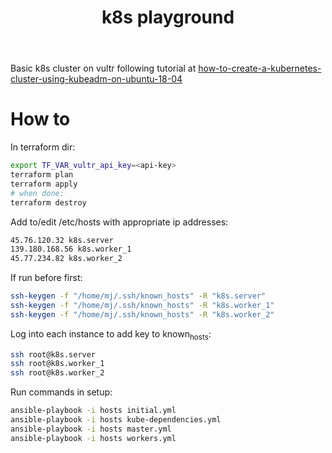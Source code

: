 #+TITLE: k8s playground

Basic k8s cluster on vultr following tutorial at [[https://www.digitalocean.com/community/tutorials/how-to-create-a-kubernetes-cluster-using-kubeadm-on-ubuntu-18-04][how-to-create-a-kubernetes-cluster-using-kubeadm-on-ubuntu-18-04]]


* How to

In terraform dir:

#+BEGIN_SRC sh
export TF_VAR_vultr_api_key=<api-key>
terraform plan
terraform apply
# when done:
terraform destroy
#+END_SRC

Add to/edit /etc/hosts with appropriate ip addresses:

#+BEGIN_SRC sh
45.76.120.32 k8s.server
139.180.168.56 k8s.worker_1
45.77.234.82 k8s.worker_2
#+END_SRC

If run before first:

#+BEGIN_SRC sh
ssh-keygen -f "/home/mj/.ssh/known_hosts" -R "k8s.server"
ssh-keygen -f "/home/mj/.ssh/known_hosts" -R "k8s.worker_1"
ssh-keygen -f "/home/mj/.ssh/known_hosts" -R "k8s.worker_2"
#+END_SRC

Log into each instance to add key to known_hosts:

#+BEGIN_SRC sh
ssh root@k8s.server
ssh root@k8s.worker_1
ssh root@k8s.worker_2
#+END_SRC

Run commands in setup:

#+BEGIN_SRC sh
ansible-playbook -i hosts initial.yml
ansible-playbook -i hosts kube-dependencies.yml
ansible-playbook -i hosts master.yml
ansible-playbook -i hosts workers.yml
#+END_SRC

